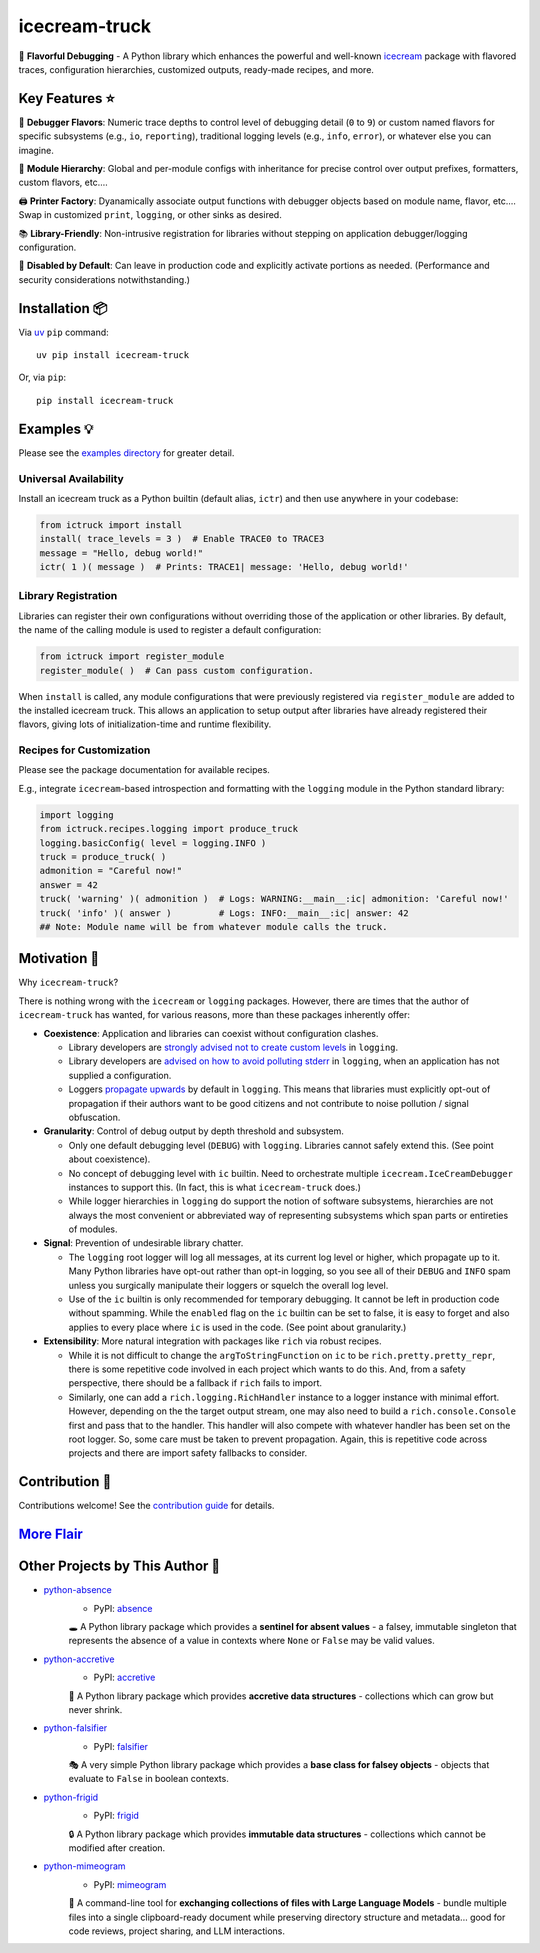 .. vim: set fileencoding=utf-8:
.. -*- coding: utf-8 -*-
.. +--------------------------------------------------------------------------+
   |                                                                          |
   | Licensed under the Apache License, Version 2.0 (the "License");          |
   | you may not use this file except in compliance with the License.         |
   | You may obtain a copy of the License at                                  |
   |                                                                          |
   |     http://www.apache.org/licenses/LICENSE-2.0                           |
   |                                                                          |
   | Unless required by applicable law or agreed to in writing, software      |
   | distributed under the License is distributed on an "AS IS" BASIS,        |
   | WITHOUT WARRANTIES OR CONDITIONS OF ANY KIND, either express or implied. |
   | See the License for the specific language governing permissions and      |
   | limitations under the License.                                           |
   |                                                                          |
   +--------------------------------------------------------------------------+

*******************************************************************************
                                 icecream-truck
*******************************************************************************

.. image:: https://img.shields.io/pypi/v/icecream-truck
   :alt: Package Version
   :target: https://pypi.org/project/icecream-truck/

.. image:: https://img.shields.io/pypi/status/icecream-truck
   :alt: PyPI - Status
   :target: https://pypi.org/project/icecream-truck/

.. image:: https://github.com/emcd/python-icecream-truck/actions/workflows/tester.yaml/badge.svg?branch=master&event=push
   :alt: Tests Status
   :target: https://github.com/emcd/python-icecream-truck/actions/workflows/tester.yaml

.. image:: https://emcd.github.io/python-icecream-truck/coverage.svg
   :alt: Code Coverage Percentage
   :target: https://github.com/emcd/python-icecream-truck/actions/workflows/tester.yaml

.. image:: https://img.shields.io/github/license/emcd/python-icecream-truck
   :alt: Project License
   :target: https://github.com/emcd/python-icecream-truck/blob/master/LICENSE.txt

.. image:: https://img.shields.io/pypi/pyversions/icecream-truck
   :alt: Python Versions
   :target: https://pypi.org/project/icecream-truck/

.. image:: https://raw.githubusercontent.com/emcd/python-icecream-truck/master/data/pictures/logo.svg
   :alt: Icecream Truck Logo
   :width: 800
   :align: center


🍦 **Flavorful Debugging** - A Python library which enhances the powerful and
well-known `icecream <https://github.com/gruns/icecream>`_ package with
flavored traces, configuration hierarchies, customized outputs, ready-made
recipes, and more.

Key Features ⭐
===============================================================================

🍒 **Debugger Flavors**: Numeric trace depths to control level of debugging
detail (``0`` to ``9``) or custom named flavors for specific subsystems (e.g.,
``io``, ``reporting``), traditional logging levels (e.g., ``info``, ``error``),
or whatever else you can imagine.

🌳 **Module Hierarchy**: Global and per-module configs with inheritance for
precise control over output prefixes, formatters, custom flavors, etc....

🖨️ **Printer Factory**: Dyanamically associate output functions with debugger
objects based on module name, flavor, etc.... Swap in customized ``print``,
``logging``, or other sinks as desired.

📚 **Library-Friendly**: Non-intrusive registration for libraries without
stepping on application debugger/logging configuration.

🚦 **Disabled by Default**: Can leave in production code and explicitly
activate portions as needed. (Performance and security considerations
notwithstanding.)

Installation 📦
===============================================================================

Via `uv <https://github.com/astral-sh/uv/blob/main/README.md>`_ ``pip``
command:

::

    uv pip install icecream-truck

Or, via ``pip``:

::

    pip install icecream-truck

Examples 💡
===============================================================================

Please see the `examples directory
<https://github.com/emcd/python-icecream-truck/tree/master/examples>`_ for
greater detail.

Universal Availability
-------------------------------------------------------------------------------

Install an icecream truck as a Python builtin (default alias, ``ictr``) and
then use anywhere in your codebase:

.. code-block:: python

    from ictruck import install
    install( trace_levels = 3 )  # Enable TRACE0 to TRACE3
    message = "Hello, debug world!"
    ictr( 1 )( message )  # Prints: TRACE1| message: 'Hello, debug world!'

Library Registration
-------------------------------------------------------------------------------

Libraries can register their own configurations without overriding those of the
application or other libraries. By default, the name of the calling module is
used to register a default configuration:

.. code-block:: python

    from ictruck import register_module
    register_module( )  # Can pass custom configuration.

When ``install`` is called, any module configurations that were previously
registered via ``register_module`` are added to the installed icecream truck.
This allows an application to setup output after libraries have already
registered their flavors, giving lots of initialization-time and runtime
flexibility.

Recipes for Customization
-------------------------------------------------------------------------------

Please see the package documentation for available recipes.

E.g., integrate ``icecream``-based introspection and formatting with the
``logging`` module in the Python standard library:

.. code-block:: python

    import logging
    from ictruck.recipes.logging import produce_truck
    logging.basicConfig( level = logging.INFO )
    truck = produce_truck( )
    admonition = "Careful now!"
    answer = 42
    truck( 'warning' )( admonition )  # Logs: WARNING:__main__:ic| admonition: 'Careful now!'
    truck( 'info' )( answer )         # Logs: INFO:__main__:ic| answer: 42
    ## Note: Module name will be from whatever module calls the truck.

Motivation 🚚
===============================================================================

Why ``icecream-truck``?

There is nothing wrong with the ``icecream`` or ``logging`` packages. However,
there are times that the author of ``icecream-truck`` has wanted, for various
reasons, more than these packages inherently offer:

* **Coexistence**: Application and libraries can coexist without configuration
  clashes.

  - Library developers are `strongly advised not to create custom levels
    <https://docs.python.org/3/howto/logging.html#custom-levels>`_ in
    ``logging``.

  - Library developers are `advised on how to avoid polluting stderr
    <https://docs.python.org/3/howto/logging.html#configuring-logging-for-a-library>`_
    in ``logging``, when an application has not supplied a configuration.

  - Loggers `propagate upwards
    <https://docs.python.org/3/library/logging.html#logging.Logger.propagate>`_
    by default in ``logging``. This means that libraries must explicitly
    opt-out of propagation if their authors want to be good citizens and not
    contribute to noise pollution / signal obfuscation.

* **Granularity**: Control of debug output by depth threshold and subsystem.

  - Only one default debugging level (``DEBUG``) with ``logging``. Libraries
    cannot safely extend this. (See point about coexistence).

  - No concept of debugging level with ``ic`` builtin. Need to orchestrate
    multiple ``icecream.IceCreamDebugger`` instances to support this. (In fact,
    this is what ``icecream-truck`` does.)

  - While logger hierarchies in ``logging`` do support the notion of software
    subsystems, hierarchies are not always the most convenient or abbreviated
    way of representing subsystems which span parts or entireties of modules.

* **Signal**: Prevention of undesirable library chatter.

  - The ``logging`` root logger will log all messages, at its current log
    level or higher, which propagate up to it. Many Python libraries have
    opt-out rather than opt-in logging, so you see all of their ``DEBUG`` and
    ``INFO`` spam unless you surgically manipulate their loggers or squelch
    the overall log level.

  - Use of the ``ic`` builtin is only recommended for temporary debugging. It
    cannot be left in production code without spamming. While the ``enabled``
    flag on the ``ic`` builtin can be set to false, it is easy to forget and
    also applies to every place where ``ic`` is used in the code. (See point
    about granularity.)

* **Extensibility**: More natural integration with packages like ``rich`` via
  robust recipes.

  - While it is not difficult to change the ``argToStringFunction`` on ``ic``
    to be ``rich.pretty.pretty_repr``, there is some repetitive code involved
    in each project which wants to do this. And, from a safety perspective,
    there should be a fallback if ``rich`` fails to import.

  - Similarly, one can add a ``rich.logging.RichHandler`` instance to a logger
    instance with minimal effort. However, depending on the the target output
    stream, one may also need to build a ``rich.console.Console`` first and
    pass that to the handler. This handler will also compete with whatever
    handler has been set on the root logger. So, some care must be taken to
    prevent propagation. Again, this is repetitive code across projects and
    there are import safety fallbacks to consider.

Contribution 🤝
===============================================================================

Contributions welcome! See the `contribution guide
<https://github.com/emcd/python-icecream-truck/tree/master/documentation/sphinx/contribution>`_
for details.

`More Flair <https://www.imdb.com/title/tt0151804/characters/nm0431918>`_
===============================================================================

.. image:: https://img.shields.io/github/last-commit/emcd/python-icecream-truck
   :alt: GitHub last commit
   :target: https://github.com/emcd/python-icecream-truck

.. image:: https://img.shields.io/endpoint?url=https://raw.githubusercontent.com/copier-org/copier/master/img/badge/badge-grayscale-inverted-border-orange.json
   :alt: Copier
   :target: https://github.com/copier-org/copier

.. image:: https://img.shields.io/badge/%F0%9F%A5%9A-Hatch-4051b5.svg
   :alt: Hatch
   :target: https://github.com/pypa/hatch

.. image:: https://img.shields.io/badge/pre--commit-enabled-brightgreen?logo=pre-commit
   :alt: pre-commit
   :target: https://github.com/pre-commit/pre-commit

.. image:: https://microsoft.github.io/pyright/img/pyright_badge.svg
   :alt: Pyright
   :target: https://microsoft.github.io/pyright

.. image:: https://img.shields.io/endpoint?url=https://raw.githubusercontent.com/astral-sh/ruff/main/assets/badge/v2.json
   :alt: Ruff
   :target: https://github.com/astral-sh/ruff

.. image:: https://img.shields.io/badge/hypothesis-tested-brightgreen.svg
   :alt: Hypothesis
   :target: https://hypothesis.readthedocs.io/en/latest/

.. image:: https://img.shields.io/pypi/implementation/icecream-truck
   :alt: PyPI - Implementation
   :target: https://pypi.org/project/icecream-truck/

.. image:: https://img.shields.io/pypi/wheel/icecream-truck
   :alt: PyPI - Wheel
   :target: https://pypi.org/project/icecream-truck/


Other Projects by This Author 🌟
===============================================================================


* `python-absence <https://github.com/emcd/python-absence>`_
    - PyPI: `absence <https://pypi.org/project/absence/>`_

    🕳️ A Python library package which provides a **sentinel for absent values** - a falsey, immutable singleton that represents the absence of a value in contexts where ``None`` or ``False`` may be valid values.
* `python-accretive <https://github.com/emcd/python-accretive>`_
    - PyPI: `accretive <https://pypi.org/project/accretive/>`_

    🌌 A Python library package which provides **accretive data structures** - collections which can grow but never shrink.
* `python-falsifier <https://github.com/emcd/python-falsifier>`_
    - PyPI: `falsifier <https://pypi.org/project/falsifier/>`_

    🎭 A very simple Python library package which provides a **base class for falsey objects** - objects that evaluate to ``False`` in boolean contexts.
* `python-frigid <https://github.com/emcd/python-frigid>`_
    - PyPI: `frigid <https://pypi.org/project/frigid/>`_

    🔒 A Python library package which provides **immutable data structures** - collections which cannot be modified after creation.
* `python-mimeogram <https://github.com/emcd/python-mimeogram>`_
    - PyPI: `mimeogram <https://pypi.org/project/mimeogram/>`_

    📨 A command-line tool for **exchanging collections of files with Large Language Models** - bundle multiple files into a single clipboard-ready document while preserving directory structure and metadata... good for code reviews, project sharing, and LLM interactions.
